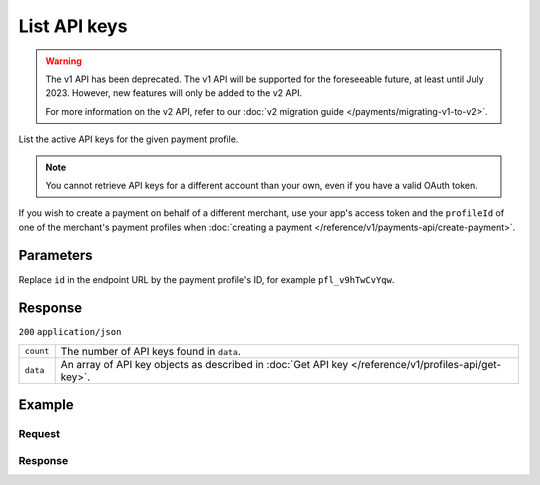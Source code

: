 List API keys
=============
.. api-name:: Profiles API
   :version: 1

.. warning:: The v1 API has been deprecated. The v1 API will be supported for the foreseeable future, at least until
             July 2023. However, new features will only be added to the v2 API.

             For more information on the v2 API, refer to our
             :doc:`v2 migration guide </payments/migrating-v1-to-v2>`.

.. endpoint::
   :method: GET
   :url: https://api.mollie.com/v1/profiles/*id*/apikeys

.. authentication::
   :api_keys: false
   :organization_access_tokens: false
   :oauth: true

List the active API keys for the given payment profile.

.. note::
   You cannot retrieve API keys for a different account than your own, even if you have a valid OAuth token.

If you wish to create a payment on behalf of a different merchant, use your app's access token and the ``profileId`` of
one of the merchant's payment profiles when :doc:`creating a payment </reference/v1/payments-api/create-payment>`.

Parameters
----------
Replace ``id`` in the endpoint URL by the payment profile's ID, for example ``pfl_v9hTwCvYqw``.

Response
--------
``200`` ``application/json``

.. list-table::
   :widths: auto

   * - ``count``

       .. type:: integer

     - The number of API keys found in ``data``.

   * - ``data``

       .. type:: array

     - An array of API key objects as described in :doc:`Get API key </reference/v1/profiles-api/get-key>`.

Example
-------

Request
^^^^^^^
.. code-block:: bash
   :linenos:

   curl -X GET https://api.mollie.com/v1/profiles \
       -H "Authorization: Bearer access_Wwvu7egPcJLLJ9Kb7J632x8wJ2zMeJ"

Response
^^^^^^^^
.. code-block:: none
   :linenos:

   HTTP/1.1 200 OK
   Content-Type: application/json

   {
       "count": 2,
       "data": [
           {
               "resource": "profile_api_key",
               "id": "live",
               "key": "live_eSf9fQRwpsdfPY8y3tUFFmqjADRKyA",
               "createdDatetime": "2018-03-17T01:47:47.0Z"
           },
           {
               "resource": "profile_api_key",
               "id": "test",
               "key": "test_UgfUyzqgrbh6dAfjYBQTMhPD3nQTda",
               "createdDatetime": "2018-03-17T01:47:47.0Z"
           }
       ]
   }
